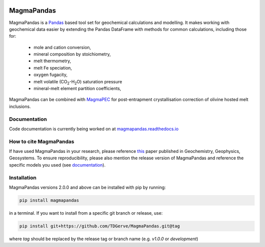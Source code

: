 .. image:: https://zenodo.org/badge/496640400.svg
  :target: https://zenodo.org/badge/latestdoi/496640400

===========
MagmaPandas
===========

MagmaPandas is a `Pandas <https://pandas.pydata.org/>`_ based tool set for geochemical calculations and modelling.
It makes working with geochemical data easier by extending the Pandas DataFrame
with methods for common calculations, including those for:

   * mole and cation conversion,
   * mineral composition by stoichiometry,
   * melt thermometry,
   * melt Fe speciation,
   * oxygen fugacity,
   * melt volatile (CO\ :sub:`2`\-H\ :sub:`2`\O) saturation pressure
   * mineral-melt element partition coefficients,


MagmaPandas can be combined with `MagmaPEC <https://github.com/TDGerve/MagmaPEC>`_ for post-entrapment crystallisation correction of olivine hosted melt inclusions.

Documentation
-------------
Code documentation is currently being worked on at `magmapandas.readthedocs.io <https://magmapandas.readthedocs.io>`_


How to cite MagmaPandas
------------------------------
If have used MagmaPandas in your research, please reference `this <http://dx.doi.org/10.1029/2025GC012420>`_ paper published in Geochemistry, Geophysics, Geosystems. To ensure reproducibility, please also mention the release version of MagmaPandas and reference the specific models you used (see `documentation <https://magmapandas.readthedocs.io/en/latest/code_documentation.html#references>`_).



Installation
------------
MagmaPandas versions 2.0.0 and above can be installed with pip by running:

.. code-block:: bash

    pip install magmapandas

in a terminal.
If you want to install from a specific git branch or release, use:

.. code-block:: bash

    pip install git+https://github.com/TDGerve/MagmaPandas.git@tag

where *tag* should be replaced by the release tag or branch name (e.g. *v1.0.0* or *development*)


